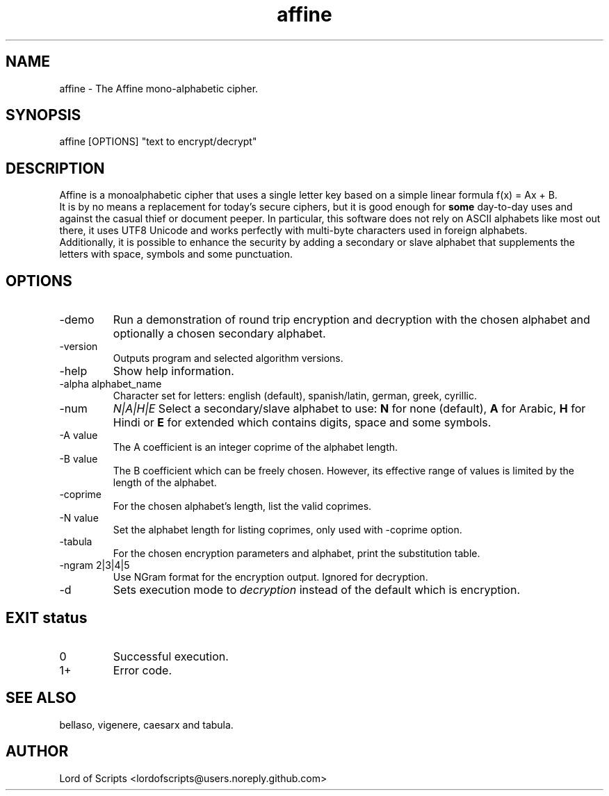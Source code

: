 .\" Manpage for Affine
.TH affine 1 "September 27, 2025" "1.0" "Modern variations of Caesar cipher"
.SH NAME
affine \- The Affine mono-alphabetic cipher.
.SH SYNOPSIS
affine [OPTIONS] "text to encrypt/decrypt"
.SH DESCRIPTION
Affine is a monoalphabetic cipher that uses a single letter key based on a
simple linear formula f(x) = Ax + B. 
   It is by no means a replacement for today's secure ciphers, but it is
good enough for  
.B some
day-to-day uses and against the casual thief or document peeper. In particular,
this software does not rely on ASCII alphabets like most out there, it uses
UTF8 Unicode and works perfectly with multi-byte characters used in foreign
alphabets.
  Additionally, it is possible to enhance the security by adding a secondary
or slave alphabet that supplements the letters with space, symbols and some
punctuation.
.SH OPTIONS
.TP
-demo
Run a demonstration of round trip encryption and decryption with the
chosen alphabet and optionally a chosen secondary alphabet.
.TP
-version
Outputs program and selected algorithm versions.
.TP
-help
Show help information.
.TP
-alpha alphabet_name
Character set for letters: english (default), spanish/latin, german, greek, cyrillic.
.TP
-num
.I N|A|H|E
Select a secondary/slave alphabet to use: 
.B N 
for none (default), 
.B A 
for Arabic, 
.B H 
for Hindi or
.B E 
for extended which contains digits, space and some symbols.
.TP
-A value
The A coefficient is an integer coprime of the alphabet length.
.TP
-B value
The B coefficient which can be freely chosen. However, its effective
range of values is limited by the length of the alphabet.
.TP
-coprime
For the chosen alphabet's length, list the valid coprimes.
.TP
-N value
Set the alphabet length for listing coprimes, only used with -coprime option.
.TP
-tabula
For the chosen encryption parameters and alphabet, print the substitution table.
.TP
-ngram 2|3|4|5
Use NGram format for the encryption output. Ignored for decryption.
.TP
-d
Sets execution mode to
.I decryption
instead of the default which is encryption.

.SH EXIT status
.TP
0
Successful execution.
.TP
1+ 
Error code.

.SH SEE ALSO
bellaso, vigenere, caesarx and tabula.

.SH AUTHOR
Lord of Scripts <lordofscripts@users.noreply.github.com>